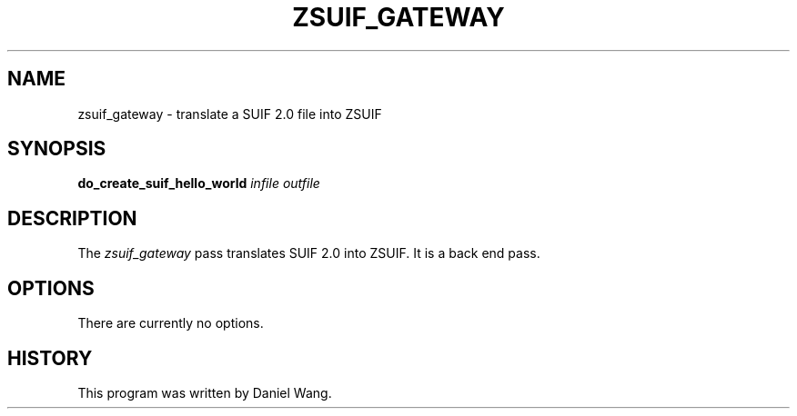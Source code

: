 .TH ZSUIF_GATEWAY 1 "Apr 3 1998" "Princeton University" "Zephyr Project"
.SH NAME
zsuif_gateway \- translate a SUIF 2.0 file into ZSUIF
.SH SYNOPSIS
.B do_create_suif_hello_world
.I infile
.I outfile
.SH DESCRIPTION
The
.I zsuif_gateway
pass translates SUIF 2.0 into ZSUIF. It is a back end pass.
.SH OPTIONS
There are currently no options.
.SH HISTORY
This program was written by Daniel Wang.
